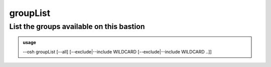 ==========
groupList
==========

List the groups available on this bastion
=========================================


.. admonition:: usage
   :class: cmdusage

   --osh groupList [--all] [--exclude|--include WILDCARD [--exclude|--include WILDCARD ..]]

.. program:: groupList


.. option:: --all             

   List all groups, even those to which you don't have access

.. option:: --include WILDCARD

   Only list groups that match the given WILDCARD string, '*' and '?' are recognized,

                        this option can be used multiple times to refine results.
.. option:: --exclude WILDCARD

   Omit groups that match the given WILDCARD string, '*' and '?' are recognized,

                        can be used multiple times. Note that --exclude takes precedence over --include



